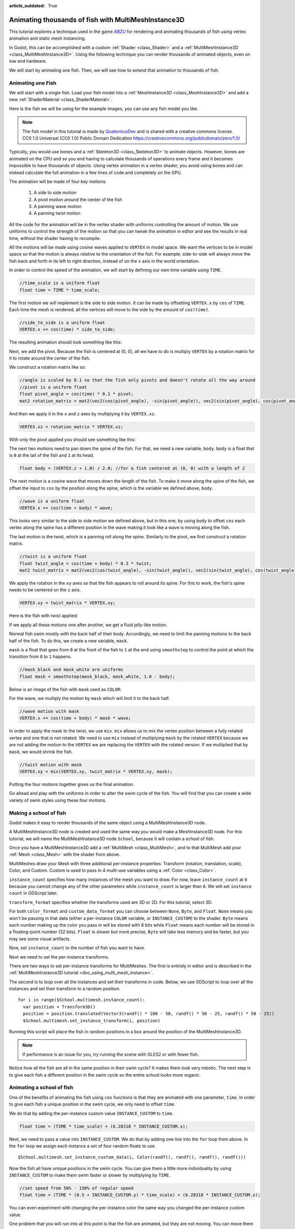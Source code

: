 :article_outdated: True

.. _doc_animating_thousands_of_fish:

Animating thousands of fish with MultiMeshInstance3D
====================================================

This tutorial explores a technique used in the game `ABZU <https://www.gdcvault.com/play/1024409/Creating-the-Art-of-ABZ>`_
for rendering and animating thousands of fish using vertex animation and
static mesh instancing.

In Godot, this can be accomplished with a custom :ref:`Shader <class_Shader>` and
a :ref:`MultiMeshInstance3D <class_MultiMeshInstance3D>`. Using the following technique you
can render thousands of animated objects, even on low end hardware.

We will start by animating one fish. Then, we will see how to extend that animation to
thousands of fish.

Animating one Fish
------------------

We will start with a single fish. Load your fish model into a :ref:`MeshInstance3D <class_MeshInstance3D>`
and add a new :ref:`ShaderMaterial <class_ShaderMaterial>`.

Here is the fish we will be using for the example images, you can use any fish model you like.

.. image:: img/fish.png

.. note:: The fish model in this tutorial is made by `QuaterniusDev <http://quaternius.com>`_ and is
          shared with a creative commons license. CC0 1.0 Universal (CC0 1.0) Public Domain
          Dedication https://creativecommons.org/publicdomain/zero/1.0/

Typically, you would use bones and a :ref:`Skeleton3D <class_Skeleton3D>` to animate objects. However,
bones are animated on the CPU and so you end having to calculate thousands of operations every
frame and it becomes impossible to have thousands of objects. Using vertex animation in a vertex
shader, you avoid using bones and can instead calculate the full animation in a few lines of code
and completely on the GPU.

The animation will be made of four key motions:

  1. A side to side motion
  2. A pivot motion around the center of the fish
  3. A panning wave motion
  4. A panning twist motion

All the code for the animation will be in the vertex shader with uniforms controlling the amount of motion.
We use uniforms to control the strength of the motion so that you can tweak the animation in editor and see the
results in real time, without the shader having to recompile.

All the motions will be made using cosine waves applied to ``VERTEX`` in model space. We want the vertices to
be in model space so that the motion is always relative to the orientation of the fish. For example, side-to-side
will always move the fish back and forth in its left to right direction, instead of on the ``x`` axis in the
world orientation.

In order to control the speed of the animation, we will start by defining our own time variable using ``TIME``.

.. code-block:: glsl

  //time_scale is a uniform float
  float time = TIME * time_scale;

The first motion we will implement is the side to side motion. It can be made by offsetting ``VERTEX.x`` by
``cos`` of ``TIME``. Each time the mesh is rendered, all the vertices will move to the side by the amount
of ``cos(time)``.

.. code-block:: glsl

  //side_to_side is a uniform float
  VERTEX.x += cos(time) * side_to_side;

The resulting animation should look something like this:

.. image:: img/sidetoside.gif

Next, we add the pivot. Because the fish is centered at (0, 0), all we have to do is multiply ``VERTEX`` by a
rotation matrix for it to rotate around the center of the fish.

We construct a rotation matrix like so:

.. code-block:: glsl

  //angle is scaled by 0.1 so that the fish only pivots and doesn't rotate all the way around
  //pivot is a uniform float
  float pivot_angle = cos(time) * 0.1 * pivot;
  mat2 rotation_matrix = mat2(vec2(cos(pivot_angle), -sin(pivot_angle)), vec2(sin(pivot_angle), cos(pivot_angle)));

And then we apply it in the ``x`` and ``z`` axes by multiplying it by ``VERTEX.xz``.

.. code-block:: glsl

  VERTEX.xz = rotation_matrix * VERTEX.xz;

With only the pivot applied you should see something like this:

.. image:: img/pivot.gif

The next two motions need to pan down the spine of the fish. For that, we need a new variable, ``body``.
``body`` is a float that is ``0`` at the tail of the fish and ``1`` at its head.

.. code-block:: glsl

  float body = (VERTEX.z + 1.0) / 2.0; //for a fish centered at (0, 0) with a length of 2

The next motion is a cosine wave that moves down the length of the fish. To make
it move along the spine of the fish, we offset the input to ``cos`` by the position
along the spine, which is the variable we defined above, ``body``.

.. code-block:: glsl

  //wave is a uniform float
  VERTEX.x += cos(time + body) * wave;

This looks very similar to the side to side motion we defined above, but in this one, by
using ``body`` to offset ``cos`` each vertex along the spine has a different position in
the wave making it look like a wave is moving along the fish.

.. image:: img/wave.gif

The last motion is the twist, which is a panning roll along the spine. Similarly to the pivot,
we first construct a rotation matrix.

.. code-block:: glsl

  //twist is a uniform float
  float twist_angle = cos(time + body) * 0.3 * twist;
  mat2 twist_matrix = mat2(vec2(cos(twist_angle), -sin(twist_angle)), vec2(sin(twist_angle), cos(twist_angle)));

We apply the rotation in the ``xy`` axes so that the fish appears to roll around its spine. For
this to work, the fish's spine needs to be centered on the ``z`` axis.

.. code-block:: glsl

  VERTEX.xy = twist_matrix * VERTEX.xy;

Here is the fish with twist applied:

.. image:: img/twist.gif

If we apply all these motions one after another, we get a fluid jelly-like motion.

.. image:: img/all_motions.gif

Normal fish swim mostly with the back half of their body. Accordingly, we need to limit the
panning motions to the back half of the fish. To do this, we create a new variable, ``mask``.

``mask`` is a float that goes from ``0`` at the front of the fish to ``1`` at the end using
``smoothstep`` to control the point at which the transition from ``0`` to ``1`` happens.

.. code-block:: glsl

  //mask_black and mask_white are uniforms
  float mask = smoothstep(mask_black, mask_white, 1.0 - body);

Below is an image of the fish with ``mask`` used as ``COLOR``:

.. image:: img/mask.png

For the wave, we multiply the motion by ``mask`` which will limit it to the back half.

.. code-block:: glsl

  //wave motion with mask
  VERTEX.x += cos(time + body) * mask * wave;

In order to apply the mask to the twist, we use ``mix``. ``mix`` allows us to mix the
vertex position between a fully rotated vertex and one that is not rotated. We need to
use ``mix`` instead of multiplying ``mask`` by the rotated ``VERTEX`` because we are not
adding the motion to the ``VERTEX`` we are replacing the ``VERTEX`` with the rotated
version. If we multiplied that by ``mask``, we would shrink the fish.

.. code-block:: glsl

  //twist motion with mask
  VERTEX.xy = mix(VERTEX.xy, twist_matrix * VERTEX.xy, mask);

Putting the four motions together gives us the final animation.

.. image:: img/all_motions_mask.gif

Go ahead and play with the uniforms in order to alter the swim cycle of the fish. You will
find that you can create a wide variety of swim styles using these four motions.

Making a school of fish
-----------------------

Godot makes it easy to render thousands of the same object using a MultiMeshInstance3D node.

A MultiMeshInstance3D node is created and used the same way you would make a MeshInstance3D node.
For this tutorial, we will name the MultiMeshInstance3D node ``School``, because it will contain
a school of fish.

Once you have a MultiMeshInstance3D add a :ref:`MultiMesh <class_MultiMesh>`, and to that
MultiMesh add your :ref:`Mesh <class_Mesh>` with the shader from above.

MultiMeshes draw your Mesh with three additional per-instance properties: Transform (rotation,
translation, scale), Color, and Custom. Custom is used to pass in 4 multi-use variables using
a :ref:`Color <class_Color>`.

``instance_count`` specifies how many instances of the mesh you want to draw. For now, leave
``instance_count`` at ``0`` because you cannot change any of the other parameters while
``instance_count`` is larger than ``0``. We will set ``instance count`` in GDScript later.

``transform_format`` specifies whether the transforms used are 3D or 2D. For this tutorial, select 3D.

For both ``color_format`` and ``custom_data_format`` you can choose between ``None``, ``Byte``, and
``Float``. ``None`` means you won't be passing in that data (either a per-instance ``COLOR`` variable,
or ``INSTANCE_CUSTOM``) to the shader. ``Byte`` means each number making up the color you pass in will
be stored with 8 bits while ``Float`` means each number will be stored in a floating-point number
(32 bits). ``Float`` is slower but more precise, ``Byte`` will take less memory and be faster, but you
may see some visual artifacts.

Now, set ``instance_count`` to the number of fish you want to have.

Next we need to set the per-instance transforms.

There are two ways to set per-instance transforms for MultiMeshes. The first is entirely in editor
and is described in the :ref:`MultiMeshInstance3D tutorial <doc_using_multi_mesh_instance>`.

The second is to loop over all the instances and set their transforms in code. Below, we use GDScript
to loop over all the instances and set their transform to a random position.

::

  for i in range($School.multimesh.instance_count):
    var position = Transform3D()
    position = position.translated(Vector3(randf() * 100 - 50, randf() * 50 - 25, randf() * 50 - 25))
    $School.multimesh.set_instance_transform(i, position)

Running this script will place the fish in random positions in a box around the position of the
MultiMeshInstance3D.

.. note:: If performance is an issue for you, try running the scene with GLES2 or with fewer fish.

Notice how all the fish are all in the same position in their swim cycle? It makes them look very
robotic. The next step is to give each fish a different position in the swim cycle so the entire
school looks more organic.

Animating a school of fish
--------------------------

One of the benefits of animating the fish using ``cos`` functions is that they are animated with
one parameter, ``time``. In order to give each fish a unique position in the
swim cycle, we only need to offset ``time``.

We do that by adding the per-instance custom value ``INSTANCE_CUSTOM`` to ``time``.

.. code-block:: glsl

  float time = (TIME * time_scale) + (6.28318 * INSTANCE_CUSTOM.x);

Next, we need to pass a value into ``INSTANCE_CUSTOM``. We do that by adding one line into
the ``for`` loop from above. In the ``for`` loop we assign each instance a set of four
random floats to use.

::

  $School.multimesh.set_instance_custom_data(i, Color(randf(), randf(), randf(), randf()))

Now the fish all have unique positions in the swim cycle. You can give them a little more
individuality by using ``INSTANCE_CUSTOM`` to make them swim faster or slower by multiplying
by ``TIME``.

.. code-block:: glsl

  //set speed from 50% - 150% of regular speed
  float time = (TIME * (0.5 + INSTANCE_CUSTOM.y) * time_scale) + (6.28318 * INSTANCE_CUSTOM.x);

You can even experiment with changing the per-instance color the same way you changed the per-instance
custom value.

One problem that you will run into at this point is that the fish are animated, but they are not
moving. You can move them by updating the per-instance transform for each fish every frame. Although
doing so will be faster than moving thousands of MeshInstance3Ds per frame, it'll still likely be
slow.

In the next tutorial we will cover how to use :ref:`GPUParticles3D <class_GPUParticles3D>` to take advantage
of the GPU and move each fish around individually while still receiving the benefits of instancing.
